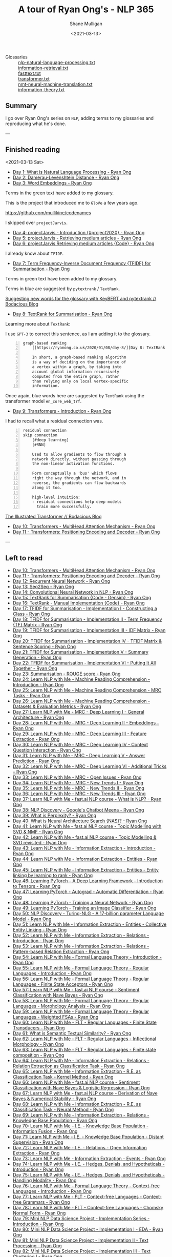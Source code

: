 #+LATEX_HEADER: \usepackage[margin=0.5in]{geometry}
#+OPTIONS: toc:nil

#+HUGO_BASE_DIR: /home/shane/var/smulliga/source/git/semiosis/semiosis-hugo
#+HUGO_SECTION: ./posts

#+TITLE: A tour of Ryan Ong's - NLP 365
#+DATE: <2021-03-13>
#+AUTHOR: Shane Mulligan
#+KEYWORDS: nlp openai gpt3

+ Glossaries :: [[http://github.com/mullikine/glossaries-gh/blob/master/nlp-natural-language-processing.txt][nlp-natural-language-processing.txt]] \\
  [[http://github.com/mullikine/glossaries-gh/blob/master/information-retrieval.txt][information-retrieval.txt]] \\
  [[http://github.com/mullikine/glossaries-gh/blob/master/fasttext.txt][fasttext.txt]] \\
  [[http://github.com/mullikine/glossaries-gh/blob/master/transformer.txt][transformer.txt]] \\
  [[http://github.com/mullikine/glossaries-gh/blob/master/nmt-neural-machine-translation.txt][nmt-neural-machine-translation.txt]] \\
  [[http://github.com/mullikine/glossaries-gh/blob/master/information-theory.txt][information-theory.txt]]

** Summary
I go over Ryan Ong's series on =NLP=, adding
terms to my glossaries and reproducing what
he's done.

---

** Finished reading

<2021-03-13 Sat>

- [[https://ryanong.co.uk/2020/01/01/day-1-what-is-natural-language-processing/][Day 1: What is Natural Language Processing - Ryan Ong]]
- [[https://ryanong.co.uk/2020/01/01/day-1-what-is-natural-language-processing/https://ryanong.co.uk/2020/01/02/day-2-damerau-levenshtein-distance/][Day 2: Damerau-Levenshtein Distance - Ryan Ong]]
- [[https://ryanong.co.uk/2020/01/03/day-3-word-embeddings/][Day 3: Word Embeddings - Ryan Ong]]

Terms in the green text have added to my glossary.

[[./ryanong-day-3.png]]

This is the project that introduced me to =GloVe= a few years ago.

[[https://github.com/mullikine/codenames]]

I skipped over =projectJarvis=.

- [[https://ryanong.co.uk/2020/01/04/day-4-scraping-google-search-results/][Day 4: projectJarvis - Introduction {#project2020} - Ryan Ong]]
- [[https://ryanong.co.uk/2020/01/05/day-5-projectjarvis-retrieving-medium-articles/][Day 5: projectJarvis - Retrieving medium articles - Ryan Ong]]
- [[https://ryanong.co.uk/2020/01/06/day-6-projectjarvis-retrieving-medium-articles-code/][Day 6: projectJarvis  Retrieving medium articles {Code} - Ryan Ong]]

I already know about =TFIDF=.

- [[https://ryanong.co.uk/2020/01/07/day-7-term-frequency-inverse-document-frequency-tf-idf/][Day 7: Term Frequency-Inverse Document Frequency {TFIDF} for Summarisation - Ryan Ong]]

Terms in green text have been added to my glossary.

Terms in blue are suggested by =pytextrank= / =TextRank=.

[[./ryanong-day-7.png]]

[[https://mullikine.github.io/posts/suggesting-new-words-for-the-glossary-with-keybert-and-pytextrank/][Suggesting new words for the glossary with KeyBERT and pytextrank // Bodacious Blog]]

- [[https://ryanong.co.uk/2020/01/08/day-8/][Day 8: TextRank for Summarisation - Ryan Ong]]

Learning more about =TextRank=:

I use =GPT-3= to correct this sentence, as I am adding it to the glossary.

#+BEGIN_SRC text -n :async :results verbatim code
  graph-based ranking
      [[https://ryanong.co.uk/2020/01/08/day-8/][Day 8: TextRank for Summarisation - Ryan Ong]]
  
      In short, a graph-based ranking algorithm
      is a way of deciding on the importance of
      a vertex within a graph, by taking into
      account global information recursively
      computed from the entire graph, rather
      than relying only on local vertex-specific
      information.
#+END_SRC

Once again, blue words here are suggested by =TextRank= using the transformer model =en_core_web_trf=.

#+BEGIN_EXPORT html
<a title="asciinema recording" href="https://asciinema.org/a/398748" target="_blank"><img alt="asciinema recording" src="https://asciinema.org/a/398748.svg" /></a>
#+END_EXPORT

- [[https://ryanong.co.uk/2020/01/09/day-9/][Day 9: Transformers - Introduction - Ryan Ong]]

I had to recall what a residual connection was.

#+BEGIN_SRC text -n :async :results verbatim code
  residual connection
  skip connection
      [#deep learning]
      [#RNN]
  
      Used to allow gradients to flow through a
      network directly, without passing through
      the non-linear activation functions.
  
      Form conceptually a 'bus' which flows
      right the way through the network, and in
      reverse, the gradients can flow backwards
      along it too.
  
      high-level intuition:
      - residual connections help deep models
        train more successfully.
#+END_SRC

[[https://mullikine.github.io/posts/review-of-the-illustrated-transformer/][The Illustrated Transformer // Bodacious Blog]]

- [[https://ryanong.co.uk/2020/01/10/day-10-transformers-multihead-attention-mechanism/][Day 10: Transformers - MultiHead Attention Mechanism - Ryan Ong]]
- [[https://ryanong.co.uk/2020/01/11/day-11-transformers-positioning-encoding-and-decoder/][Day 11 - Transformers: Positioning Encoding and Decoder - Ryan Ong]]


---

** Left to read
- [[https://ryanong.co.uk/2020/01/10/day-10-transformers-multihead-attention-mechanism/][Day 10: Transformers - MultiHead Attention Mechanism - Ryan Ong]]
- [[https://ryanong.co.uk/2020/01/11/day-11-transformers-positioning-encoding-and-decoder/][Day 11 - Transformers: Positioning Encoding and Decoder - Ryan Ong]]
- [[https://ryanong.co.uk/2020/01/12/day-12-recurrent-neural-network/][Day 12: Recurrent Neural Network - Ryan Ong]]
- [[https://ryanong.co.uk/2020/01/13/day-13-seq2seq/][Day 13: Seq2Seq - Ryan Ong]]
- [[https://ryanong.co.uk/2020/01/14/day-14-convolutional-neural-network/][Day 14: Convolutional Neural Network in NLP - Ryan Ong]]
- [[https://ryanong.co.uk/2020/01/15/day-15-textrank-for-summarisation-code-gensim/][Day 15: TextRank for Summarisation {Code - Gensim} - Ryan Ong]]
- [[https://ryanong.co.uk/2020/01/16/day-16-textrank-manual-implementation-code/][Day 16: TextRank - Manual Implementation {Code} - Ryan Ong]]
- [[https://ryanong.co.uk/2020/01/17/day-17-tfidf-for-summarisation-code/][Day 17: TFIDF for Summarisation - Implementation I - Constructing a Class - Ryan Ong]]
- [[https://ryanong.co.uk/2020/01/18/day-18-tfidf-for-summarisation-implementation-ii-term-frequency-tf-matrix/][Day 18: TFIDF for Summarisation - Implementation II - Term Frequency {TF} Matrix - Ryan Ong]]
- [[https://ryanong.co.uk/2020/01/19/day-19-tfidf-for-summarisation-implementation-iii-inverse-document-frequency-idf-matrix/][Day 19: TFIDF for Summarisation - Implementation III - IDF Matrix - Ryan Ong]]
- [[https://ryanong.co.uk/2020/01/20/day-20-tfidf-for-summarisation-implementation-iv-tfidf-matrix-sentence-scoring/][Day 20: TFIDF for Summarisation - Implementation IV - TFIDF Matrix & Sentence Scoring - Ryan Ong]]
- [[https://ryanong.co.uk/2020/01/21/day-21-tfidf-for-summarisation-summary-generation/][Day 21: TFIDF for Summarisation - Implementation V - Summary Generation - Ryan Ong]]
- [[https://ryanong.co.uk/2020/01/22/day-22-tfidf-for-summarisation-putting-it-all-together/][Day 22: TFIDF for Summarisation - Implementation VI - Putting It All Together - Ryan Ong]]
- [[https://ryanong.co.uk/2020/01/23/day-18-summarisation-evaluation-metrics/][Day 23: Summarisation - ROUGE score - Ryan Ong]]
- [[https://ryanong.co.uk/2020/01/24/day-24-learn-nlp-with-me-machine-reading-comprehension-introduction/][Day 24: Learn NLP with Me - Machine Reading Comprehension - Introduction - Ryan Ong]]
- [[https://ryanong.co.uk/2020/01/25/day-25-learn-nlp-with-me-machine-reading-comprehension-mrc-tasks/][Day 25: Learn NLP with Me - Machine Reading Comprehension - MRC Tasks - Ryan Ong]]
- [[https://ryanong.co.uk/2020/01/26/day-26-learn-nlp-with-me-machine-reading-comprehension-deep-learning-methods/][Day 26: Learn NLP with Me - Machine Reading Comprehension - Datasets & Evaluation Metrics - Ryan Ong]]
- [[https://ryanong.co.uk/2020/01/27/day-27-learn-nlp-with-me-machine-reading-comprehension-deep-learning-methods-i/][Day 27: Learn NLP with Me - MRC - Deep Learning I - General Architecture - Ryan Ong]]
- [[https://ryanong.co.uk/2020/01/28/day-28-learn-nlp-with-me-machine-reading-comprehension-deep-learning-methods-ii/][Day 28: Learn NLP with Me - MRC - Deep Learning II - Embeddings - Ryan Ong]]
- [[https://ryanong.co.uk/2020/01/29/day-29-learn-nlp-with-me-machine-reading-comprehension-deep-learning-methods-iii/][Day 29: Learn NLP with Me - MRC - Deep Learning III - Feature Extraction - Ryan Ong]]
- [[https://ryanong.co.uk/2020/01/30/day-30-learn-nlp-with-me-mrc-deep-learning-iii-context-question-interaction/][Day 30: Learn NLP with Me - MRC - Deep Learning IV - Context Question Interaction - Ryan Ong]]
- [[https://ryanong.co.uk/2020/01/31/day-31-learn-nlp-with-me-mrc-deep-learning-iii-answer-prediction/][Day 31: Learn NLP with Me - MRC - Deep Learning V - Answer Prediction - Ryan Ong]]
- [[https://ryanong.co.uk/2020/02/01/day-32-learn-nlp-with-me-mrc-deep-learning-iii-additional-tricks/][Day 32: Learn NLP with Me - MRC - Deep Learning VI - Additional Tricks - Ryan Ong]]
- [[https://ryanong.co.uk/2020/02/02/day-33-learn-nlp-with-me-mrc-open-issues/][Day 33: Learn NLP with Me - MRC - Open Issues - Ryan Ong]]
- [[https://ryanong.co.uk/2020/02/03/day-34-learn-nlp-with-me-mrc-new-trends/][Day 34: Learn NLP with Me - MRC - New Trends I - Ryan Ong]]
- [[https://ryanong.co.uk/2020/02/04/day-35-learn-nlp-with-me-mrc-new-trends-ii/][Day 35: Learn NLP with Me - MRC - New Trends II - Ryan Ong]]
- [[https://ryanong.co.uk/2020/02/05/day-36-learn-nlp-with-me-mrc-new-trends-iii/][Day 36: Learn NLP with Me - MRC - New Trends III - Ryan Ong]]
- [[https://ryanong.co.uk/2020/02/06/day-37-learn-nlp-with-me-fast-ai-nlp-course-what-is-nlp/][Day 37: Learn NLP with Me - fast.ai NLP course - What is NLP? - Ryan Ong]]
- [[https://ryanong.co.uk/2020/02/07/day-38-nlp-discovery-meena-googles-chatbot/][Day 38: NLP Discovery - Google's Chatbot Meena - Ryan Ong]]
- [[https://ryanong.co.uk/2020/02/08/day-39-what-is-perplexity/][Day 39: What is Perplexity? - Ryan Ong]]
- [[https://ryanong.co.uk/2020/02/09/day-40-what-is-neural-architecture-search-nas/][Day 40: What is Neural Architecture Search {NAS}? - Ryan Ong]]
- [[https://ryanong.co.uk/2020/02/10/day-41-learn-nlp-with-me-fast-ai-nlp-course-topic-modelling-with-svd-nmf/][Day 41: Learn NLP with Me - fast.ai NLP course - Topic Modelling with SVD & NMF - Ryan Ong]]
- [[https://ryanong.co.uk/2020/02/11/day-42-learn-nlp-with-me-fast-ai-nlp-course-topic-modelling-svd-revisited/][Day 42: Learn NLP with Me - fast.ai NLP course - Topic Modelling & SVD revisited - Ryan Ong]]
- [[https://ryanong.co.uk/2020/02/12/day-43-learn-nlp-with-me-information-extraction-introduction/][Day 43: Learn NLP with Me - Information Extraction - Introduction - Ryan Ong]]
- [[https://ryanong.co.uk/2020/02/13/day-44-learn-nlp-with-me-information-extraction-entities/][Day 44: Learn NLP with Me - Information Extraction - Entities - Ryan Ong]]
- [[https://ryanong.co.uk/2020/02/14/day-45-learn-nlp-with-me-information-extraction-entities-entity-linking-by-learning-to-rank/][Day 45: Learn NLP with Me - Information Extraction - Entities - Entity linking by learning to rank - Ryan Ong]]
- [[https://ryanong.co.uk/2020/02/15/day-46-learning-pytorch-a-deep-learning-framework-introduction-to-tensors/][Day 46: Learning PyTorch - A Deep Learning Framework - Introduction to Tensors - Ryan Ong]]
- [[https://ryanong.co.uk/2020/02/16/day-47-learning-pytorch-autograd-automatic-differentiation/][Day 47: Learning PyTorch - Autograd - Automatic Differentiation - Ryan Ong]]
- [[https://ryanong.co.uk/2020/02/17/day-48-learning-pytorch-training-a-neural-network/][Day 48: Learning PyTorch - Training a Neural Network - Ryan Ong]]
- [[https://ryanong.co.uk/2020/02/18/day-49-learning-pytorch-training-an-image-classifier/][Day 49: Learning PyTorch - Training an Image Classifier - Ryan Ong]]
- [[https://ryanong.co.uk/2020/02/19/day-50-nlp-discovery-turing-nlg-a-17-billion-parameter-language-model/][Day 50: NLP Discovery - Turing-NLG - A 17-billion parameter Language Model - Ryan Ong]]
- [[https://ryanong.co.uk/2020/02/20/day-51-learn-nlp-with-me-information-extraction-entities-collective-entity-linking/][Day 51: Learn NLP with Me - Information Extraction - Entities - Collective Entity Linking - Ryan Ong]]
- [[https://ryanong.co.uk/2020/02/21/day-52-learn-nlp-with-me-information-extraction-relations-introduction/][Day 52: Learn NLP with Me - Information Extraction - Relations - Introduction - Ryan Ong]]
- [[https://ryanong.co.uk/2020/02/22/day-53-learn-nlp-with-me-information-extraction-relations-pattern-based-relation-extraction/][Day 53: Learn NLP with Me - Information Extraction - Relations - Pattern-based Relation Extraction - Ryan Ong]]
- [[https://ryanong.co.uk/2020/02/23/day-54-learn-nlp-with-me-formal-language-theory-introduction/][Day 54: Learn NLP with Me - Formal Language Theory - Introduction - Ryan Ong]]
- [[https://ryanong.co.uk/2020/02/24/day-55-learn-nlp-with-me-formal-language-theory-regular-languages-introduction/][Day 55: Learn NLP with Me - Formal Language Theory - Regular Languages - Introduction - Ryan Ong]]
- [[https://ryanong.co.uk/2020/02/25/day-56-learn-nlp-with-me-formal-language-theory-regular-languages-finite-state-acceptors/][Day 56: Learn NLP with Me - Formal Language Theory - Regular Languages - Finite State Acceptors - Ryan Ong]]
- [[https://ryanong.co.uk/2020/02/26/day-57-learn-nlp-with-me-fast-ai-nlp-course-sentiment-classification-with-naive-bayes/][Day 57: Learn NLP with Me - fast.ai NLP course - Sentiment Classification with Nave Bayes - Ryan Ong]]
- [[https://ryanong.co.uk/2020/02/27/day-58-learn-nlp-with-me-formal-language-theory-regular-languages-morphology-analysis/][Day 58: Learn NLP with Me - Formal Language Theory - Regular Languages - Morphology Analysis - Ryan Ong]]
- [[https://ryanong.co.uk/2020/02/28/day-59-learn-nlp-with-me-formal-language-theory-regular-languages-weighted-fsas/][Day 59: Learn NLP with Me - Formal Language Theory - Regular Languages - Weighted FSAs - Ryan Ong]]
- [[https://ryanong.co.uk/2020/02/29/day-60-learn-nlp-with-me-flt-regular-languages-finite-state-transducers/][Day 60: Learn NLP with Me - FLT - Regular Languages - Finite State Transducers - Ryan Ong]]
- [[https://ryanong.co.uk/2020/03/01/day-61-what-is-semantic-textual-similarity/][Day 61: What is Semantic Textual Similarity? - Ryan Ong]]
- [[https://ryanong.co.uk/2020/03/02/day-62-learn-nlp-with-me-flt-regular-languages-inflectional-morphology/][Day 62: Learn NLP with Me - FLT - Regular Languages - Inflectional Morphology - Ryan Ong]]
- [[https://ryanong.co.uk/2020/03/03/day-63-learn-nlp-with-me-flt-regular-languages-finite-state-composition/][Day 63: Learn NLP with Me - FLT - Regular Languages - Finite state composition - Ryan Ong]]
- [[https://ryanong.co.uk/2020/03/04/day-64-learn-nlp-with-me-information-extraction-relations-relation-extraction-as-classification-task/][Day 64: Learn NLP with Me - Information Extraction - Relations - Relation Extraction as Classification Task - Ryan Ong]]
- [[https://ryanong.co.uk/2020/03/05/day-65-learn-nlp-with-me-information-extraction-relations-relation-extraction-as-classification-task-kernel-method/][Day 65: Learn NLP with Me - Information Extraction - R.E. as Classification Task - Kernel Method - Ryan Ong]]
- [[https://ryanong.co.uk/2020/03/06/day-66-learn-nlp-with-me-fast-ai-nlp-course-sentiment-classification-with-naive-bayes-logistic-regression/][Day 66: Learn NLP with Me - fast.ai NLP course - Sentiment Classification with Nave Bayes & Logistic Regression - Ryan Ong]]
- [[https://ryanong.co.uk/2020/03/07/day-67-learn-nlp-with-me-fast-ai-nlp-course-derivation-of-naive-bayes-numerical-stability/][Day 67: Learn NLP with Me - fast.ai NLP course - Derivation of Nave Bayes & Numerical Stability - Ryan Ong]]
- [[https://ryanong.co.uk/2020/03/08/day-68-learn-nlp-with-me-information-extraction-r-e-as-classification-task-neural-method/][Day 68: Learn NLP with Me - Information Extraction - R.E. as Classification Task - Neural Method - Ryan Ong]]
- [[https://ryanong.co.uk/2020/03/09/day-69-learn-nlp-with-me-information-extraction-relations-knowledge-base-population/][Day 69: Learn NLP with Me - Information Extraction - Relations - Knowledge Base Population - Ryan Ong]]
- [[https://ryanong.co.uk/2020/03/10/day-70-learn-nlp-with-me-i-e-knowledge-base-population-information-fusion/][Day 70: Learn NLP with Me - I.E. - Knowledge Base Population - Information Fusion - Ryan Ong]]
- [[https://ryanong.co.uk/2020/03/11/day-71-learn-nlp-with-me-i-e-knowledge-base-population-distant-supervision/][Day 71: Learn NLP with Me - I.E. - Knowledge Base Population - Distant Supervision - Ryan Ong]]
- [[https://ryanong.co.uk/2020/03/12/day-72-learn-nlp-with-me-i-e-relations-open-information-extraction/][Day 72: Learn NLP with Me - I.E. - Relations - Open Information Extraction - Ryan Ong]]
- [[https://ryanong.co.uk/2020/03/13/day-73-learn-nlp-with-me-information-extraction-events/][Day 73: Learn NLP with Me - Information Extraction - Events - Ryan Ong]]
- [[https://ryanong.co.uk/2020/03/14/day-74-learn-nlp-with-me-i-e-hedges-denials-and-hypotheticals-introduction/][Day 74: Learn NLP with Me - I.E. - Hedges, Denials, and Hypotheticals - Introduction - Ryan Ong]]
- [[https://ryanong.co.uk/2020/03/15/day-75-learn-nlp-with-me-i-e-hedges-denials-and-hypotheticals-handling-modality/][Day 75: Learn NLP with Me - I.E. - Hedges, Denials, and Hypotheticals - Handling Modality - Ryan Ong]]
- [[https://ryanong.co.uk/2020/03/16/day-76-learn-nlp-with-me-formal-language-theory-context-free-languages-introduction/][Day 76: Learn NLP with Me - Formal Language Theory - Context-free Languages - Introduction - Ryan Ong]]
- [[https://ryanong.co.uk/2020/03/17/day-77-learn-nlp-with-me-flt-context-free-languages-context-free-grammars/][Day 77: Learn NLP with Me - FLT - Context-free Languages - Context-free Grammars - Ryan Ong]]
- [[https://ryanong.co.uk/2020/03/18/day-78-learn-nlp-with-me-flt-context-free-languages-chomsky-normal-form/][Day 78: Learn NLP with Me - FLT - Context-free Languages - Chomsky Normal Form - Ryan Ong]]
- [[https://ryanong.co.uk/2020/03/19/day-79-mini-nlp-data-science-project-implementation-series-introduction/][Day 79: Mini NLP Data Science Project - Implementation Series - Introduction - Ryan Ong]]
- [[https://ryanong.co.uk/2020/03/20/day-80-mini-nlp-data-science-project-implementation-i-eda/][Day 80: Mini NLP Data Science Project - Implementation I - EDA - Ryan Ong]]
- [[https://ryanong.co.uk/2020/03/21/day-81-mini-nlp-data-science-project-implementation-ii-text-processing/][Day 81: Mini NLP Data Science Project - Implementation II - Text Processing - Ryan Ong]]
- [[https://ryanong.co.uk/2020/03/22/day-82-mini-nlp-data-science-project-implementation-iii-text-clustering-i/][Day 82: Mini NLP Data Science Project - Implementation III - Text Clustering I - Ryan Ong]]
- [[https://ryanong.co.uk/2020/03/23/day-83-mini-nlp-data-science-project-implementation-iv-text-clustering-ii/][Day 83: Mini NLP Data Science Project - Implementation IV - Text Clustering II - Ryan Ong]]
- [[https://ryanong.co.uk/2020/03/24/day-84-mini-nlp-data-science-project-implementation-v-text-clustering-iii/][Day 84: Mini NLP Data Science Project - Implementation V - Text Clustering III - Ryan Ong]]
- [[https://ryanong.co.uk/2020/03/25/day-85-mini-nlp-data-science-project-implementation-vi-topic-modelling-analysis/][Day 85: Mini NLP Data Science Project - Implementation VI - Topic Modelling Analysis - Ryan Ong]]
- [[https://ryanong.co.uk/2020/03/26/day-86-mini-nlp-data-science-project-implementation-vii-text-similarity/][Day 86: Mini NLP Data Science Project - Implementation VII - Text Similarity - Ryan Ong]]
- [[https://ryanong.co.uk/2020/03/27/day-87-learn-nlp-with-me-bert-on-sentiment-analysis/][Day 87: Learn NLP with Me - BERT on Sentiment Analysis - Ryan Ong]]
- [[https://ryanong.co.uk/2020/03/28/day-88-what-is-autoencoders/][Day 88: What is Autoencoders? - Ryan Ong]]
- [[https://ryanong.co.uk/2020/03/29/day-89-deep-generative-models-and-nlp/][Day 89: Deep Generative Models and NLP - Ryan Ong]]
- [[https://ryanong.co.uk/2020/03/30/day-90-learn-pgm-with-me-what-is-probabilistic-graphical-modelling/][Day 90: Learn PGM with Me - What is Probabilistic Graphical Modelling? - Ryan Ong]]
- [[https://ryanong.co.uk/2020/03/31/day-91-learn-pgm-with-me-the-3-main-aspects-of-graphical-models/][Day 91: Learn PGM with Me - The 3 Main Aspects of Graphical Models - Ryan Ong]]
- [[https://ryanong.co.uk/2020/04/01/day-92-learn-pgm-with-me-probability-review-for-graphical-models/][Day 92: Learn PGM with Me - Probability Review for Graphical Models - Ryan Ong]]
- [[https://ryanong.co.uk/2020/04/02/day-93-learn-pgm-with-me-probability-review-for-graphical-models-elements-of-probability/][Day 93: Learn PGM with Me - Probability Review for Graphical Models - Elements of probability - Ryan Ong]]
- [[https://ryanong.co.uk/2020/04/03/day-94-learn-pgm-with-me-probability-review-for-graphical-models-random-variables/][Day 94: Learn PGM with Me - Probability Review for Graphical Models - Random Variables - Ryan Ong]]
- [[https://ryanong.co.uk/2020/04/04/day-95-learn-pgm-with-me-probability-review-for-graphical-models-two-random-variables/][Day 95: Learn PGM with Me - Probability Review for Graphical Models - Two Random Variables - Ryan Ong]]
- [[https://ryanong.co.uk/2020/04/05/day-96-learn-pgm-with-me-representation-introduction-to-bayesian-networks/][Day 96: Learn PGM with Me - Representation - Introduction to Bayesian Networks - Ryan Ong]]
- [[https://ryanong.co.uk/2020/04/06/day-97-learn-pgm-with-me-representation-dependencies-of-a-bayes-network/][Day 97: Learn PGM with Me - Representation - Dependencies of a Bayes' Network - Ryan Ong]]
- [[https://ryanong.co.uk/2020/04/07/day-98-learn-pgm-with-me-representation-markov-random-fields/][Day 98: Learn PGM with Me - Representation - Introduction to Markov Random Fields - Ryan Ong]]
- [[https://ryanong.co.uk/2020/04/08/day-99-learn-pgm-with-me-representation-markov-random-fields-vs-bayesian-networks/][Day 99: Learn PGM with Me - Representation - Markov Random Fields vs Bayesian Networks - Ryan Ong]]
- [[https://ryanong.co.uk/2020/04/09/day-100-learn-pgm-with-me-representation-introduction-to-conditional-random-fields/][Day 100: Learn PGM with Me - Representation - Introduction to Conditional Random Fields - Ryan Ong]]
- [[https://ryanong.co.uk/2020/04/10/day-101-in-depth-study-of-rasas-diet-architecture/][Day 101: In-depth study of RASA's DIET Architecture - Ryan Ong]]
- [[https://ryanong.co.uk/2020/04/11/day-102-nlp-research-papers-implicit-and-explicit-aspect-extraction-in-financial-microblogs/][Day 102: NLP Papers Summary - Implicit and Explicit Aspect Extraction in Financial Microblogs - Ryan Ong]]
- [[https://ryanong.co.uk/2020/04/12/day-103-nlp-research-papers-utilizing-bert-for-aspect-based-sentiment-analysis-via-constructing-auxiliary-sentence/][Day 103: NLP Papers Summary - Utilizing BERT for Aspect-Based Sentiment Analysis via Constructing Auxiliary Sentence - Ryan Ong]]
- [[https://ryanong.co.uk/2020/04/13/day-104-nlp-research-papers-sentihood-targeted-aspect-based-sentiment-analysis-dataset-for-urban-neighbourhoods/][Day 104: NLP Papers Summary - SentiHood: Targeted Aspect Based Sentiment Analysis Dataset for Urban Neighbourhoods - Ryan Ong]]
- [[https://ryanong.co.uk/2020/04/14/day-105-nlp-research-papers-aspect-level-sentiment-classification-with-attention-over-attention-neural-networks/][Day 105: NLP Papers Summary - Aspect Level Sentiment Classification with Attention-over-Attention Neural Networks - Ryan Ong]]
- [[https://ryanong.co.uk/2020/04/15/day-106-nlp-research-papers-an-unsupervised-neural-attention-model-for-aspect-extraction/][Day 106: NLP Papers Summary - An Unsupervised Neural Attention Model for Aspect Extraction - Ryan Ong]]
- [[https://ryanong.co.uk/2020/04/16/day-107-nlp-research-papers-make-lead-bias-in-your-favor-a-simple-and-effective-method-for-news-summarization/][Day 107: NLP Papers Summary - Make Lead Bias in Your Favor: A Simple and Effective Method for News Summarization - Ryan Ong]]
- [[https://ryanong.co.uk/2020/04/17/day-108-nlp-papers-summary-simple-bert-models-for-relation-extraction-and-semantic-role-labelling/][Day 108: NLP Papers Summary - Simple BERT Models for Relation Extraction and Semantic Role Labelling - Ryan Ong]]
- [[https://ryanong.co.uk/2020/04/18/day-109-nlp-papers-summary-studying-summarization-evaluation-metrics-in-the-appropriate-scoring-range/][Day 109: NLP Papers Summary - Studying Summarization Evaluation Metrics in the Appropriate Scoring Range - Ryan Ong]]
- [[https://ryanong.co.uk/2020/04/19/day-110-nlp-papers-summary-double-embeddings-and-cnn-based-sequence-labelling-for-aspect-extraction/][Day 110: NLP Papers Summary - Double Embeddings and CNN-based Sequence Labelling for Aspect Extraction - Ryan Ong]]
- [[https://ryanong.co.uk/2020/04/20/day-111-nlp-papers-summary-the-risk-of-racial-bias-in-hate-speech-detection/][Day 111: NLP Papers Summary - The Risk of Racial Bias in Hate Speech Detection - Ryan Ong]]
- [[https://ryanong.co.uk/2020/04/21/day-112-nlp-papers-summary-a-challenge-dataset-and-effective-models-for-aspect-based-sentiment-analysis/][Day 112: NLP Papers Summary - A Challenge Dataset and Effective Models for Aspect-Based Sentiment Analysis - Ryan Ong]]
- [[https://ryanong.co.uk/2020/04/22/day-113-nlp-papers-summary-on-extractive-and-abstractive-neural-document-summarization-with-transformer-language-models/][Day 113: NLP Papers Summary - On Extractive and Abstractive Neural Document Summarization with Transformer Language Models - Ryan Ong]]
- [[https://ryanong.co.uk/2020/04/23/day-114-nlp-papers-summary-a-summarization-system-for-scientific-documents/][Day 114: NLP Papers Summary - A Summarization System for Scientific Documents - Ryan Ong]]
- [[https://ryanong.co.uk/2020/04/24/day-115-nlp-papers-summary-scibert-a-pretrained-language-model-for-scientific-text/][Day 115: NLP Papers Summary - SCIBERT: A Pretrained Language Model for Scientific Text - Ryan Ong]]
- [[https://ryanong.co.uk/2020/04/25/day-116-nlp-papers-summary-data-driven-summarization-of-scientific-articles/][Day 116: NLP Papers Summary - Data-driven Summarization of Scientific Articles - Ryan Ong]]
- [[https://ryanong.co.uk/2020/04/26/day-117-nlp-papers-summary-abstract-text-summarization-a-low-resource-challenge/][Day 117: NLP Papers Summary - Abstract Text Summarization: A Low Resource Challenge - Ryan Ong]]
- [[https://ryanong.co.uk/2020/04/27/day-118-nlp-papers-summary-extractive-summarization-of-long-documents-by-combining-global-and-local-context/][Day 118: NLP Papers Summary - Extractive Summarization of Long Documents by Combining Global and Local Context - Ryan Ong]]
- [[https://ryanong.co.uk/2020/04/28/day-119-nlp-papers-summary-an-argument-annotated-corpus-of-scientific-publications/][Day 119: NLP Papers Summary - An Argument-Annotated Corpus of Scientific Publications - Ryan Ong]]
- [[https://ryanong.co.uk/2020/04/29/day-120-nlp-papers-summary-a-simple-theoretical-model-of-importance-for-summarization/][Day 120: NLP Papers Summary - A Simple Theoretical Model of Importance for Summarization - Ryan Ong]]
- [[https://ryanong.co.uk/2020/04/30/day-121-nlp-papers-summary-concept-pointer-network-for-abstractive-summarization/][Day 121: NLP Papers Summary - Concept Pointer Network for Abstractive Summarization - Ryan Ong]]
- [[https://ryanong.co.uk/2020/05/01/day-122-nlp-papers-summary-applying-bert-to-document-retrieval-with-birch/][Day 122: NLP Papers Summary - Applying BERT to Document Retrieval with Birch - Ryan Ong]]
- [[https://ryanong.co.uk/2020/05/02/day-123-nlp-papers-summary-context-aware-embedding-for-targeted-aspect-based-sentiment-analysis/][Day 123: NLP Papers Summary - Context-aware Embedding for Targeted Aspect-based Sentiment Analysis - Ryan Ong]]
- [[https://ryanong.co.uk/2020/05/03/day-124-nlp-papers-summary-tldr-extreme-summarization-of-scientific-documents/][Day 124: NLP Papers Summary - TLDR: Extreme Summarization of Scientific Documents - Ryan Ong]]
- [[https://ryanong.co.uk/2020/05/04/day-125-nlp-papers-summary-a2n-attending-to-neighbors-for-knowledge-graph-inference/][Day 125: NLP Papers Summary - A2N: Attending to Neighbors for Knowledge Graph Inference - Ryan Ong]]
- [[https://ryanong.co.uk/2020/05/05/day-126-nlp-papers-summary-neural-news-recommendation-with-topic-aware-news-representation/][Day 126: NLP Papers Summary - Neural News Recommendation with Topic-Aware News Representation - Ryan Ong]]
- [[https://ryanong.co.uk/2020/05/06/day-127-nlp-papers-summary-neural-approaches-to-conversational-ai-introduction/][Day 127: NLP Papers Summary - Neural Approaches to Conversational AI - Introduction - Ryan Ong]]
- [[https://ryanong.co.uk/2020/05/07/day-128-nlp-papers-summary-neural-approaches-to-conversational-ai-kb-qa-symbolic-methods/][Day 128: NLP Papers Summary - Neural Approaches to Conversational AI - KB-QA {Symbolic Methods} - Ryan Ong]]
- [[https://ryanong.co.uk/2020/05/08/day-129-nlp-papers-summary-neural-approaches-to-conversational-ai-kb-qa-neural-methods/][Day 129: NLP Papers Summary - Neural Approaches to Conversational AI - KB-QA {Neural Methods} - Ryan Ong]]
- [[https://ryanong.co.uk/2020/05/09/day-130-nlp-papers-summary-neural-approaches-to-conversational-ai-text-qa-mrc/][Day 130: NLP Papers Summary - Neural Approaches to Conversational AI - Text-QA {MRC} - Ryan Ong]]
- [[https://ryanong.co.uk/2020/05/10/day-131-nlp-papers-summary-neural-approaches-to-conversational-ai-task-oriented-systems-introduction/][Day 131: NLP Papers Summary - Neural Approaches to Conversational AI - Task-Oriented Systems {Introduction} - Ryan Ong]]
- [[https://ryanong.co.uk/2020/05/11/day-132-nlp-papers-summary-neural-approaches-to-conversational-ai-task-oriented-systems-evaluation-metrics/][Day 132: NLP Papers Summary - Neural Approaches to Conversational AI - Task-Oriented Systems {Evaluation Metrics} - Ryan Ong]]
- [[https://ryanong.co.uk/2020/05/12/day-133-nlp-papers-summary-neural-approaches-to-conversational-ai-nlu-and-dst/][Day 133: NLP Papers Summary - Neural Approaches to Conversational AI - NLU and DST - Ryan Ong]]
- [[https://ryanong.co.uk/2020/05/13/day-134-nlp-papers-summary-neural-approaches-to-conversational-ai-nlg-and-e2e/][Day 134: NLP Papers Summary - Neural Approaches to Conversational AI - NLG and E2E - Ryan Ong]]
- [[https://ryanong.co.uk/2020/05/14/day-135-nlp-papers-summary-neural-approaches-to-conversational-ai-e2e-social-bots/][Day 135: NLP Papers Summary - Neural Approaches to Conversational AI - E2E Social Bots - Ryan Ong]]
- [[https://ryanong.co.uk/2020/05/15/day-136-nlp-papers-summary-neural-approaches-to-conversational-ai-social-bots-challenges/][Day 136: NLP Papers Summary - Neural Approaches to Conversational AI - Social Bot's Challenges - Ryan Ong]]
- [[https://ryanong.co.uk/2020/05/16/day-137-nlp-papers-summary-neural-approaches-to-conversational-ai-social-bots-landscape/][Day 137: NLP Papers Summary - Neural Approaches to Conversational AI - Social Bot's Landscape - Ryan Ong]]
- [[https://ryanong.co.uk/2020/05/17/day-138-nlp-papers-summary-neural-approaches-to-conversational-ai-conversational-ai-in-industry/][Day 138: NLP Papers Summary - Neural Approaches to Conversational AI - Conversational AI in Industry - Ryan Ong]]
- [[https://ryanong.co.uk/2020/05/18/day-139-nlp-papers-summary-neural-approaches-to-conversational-ai-conclusion-research-trends/][Day 139: NLP Papers Summary - Neural Approaches to Conversational AI - Conclusion & Research Trends - Ryan Ong]]
- [[https://ryanong.co.uk/2020/05/19/day-140-nlp-papers-summary-multimodal-machine-learning-for-automated-icd-coding/][Day 140: NLP Papers Summary - Multimodal Machine Learning for Automated ICD Coding - Ryan Ong]]
- [[https://ryanong.co.uk/2020/05/20/day-141-nlp-papers-summary-textattack-a-framework-for-adversarial-attacks-in-natural-language-processing/][Day 141: NLP Papers Summary - TextAttack: A Framework for Adversarial Attacks in Natural Language Processing - Ryan Ong]]
- [[https://ryanong.co.uk/2020/05/21/day-142-nlp-papers-summary-measuring-emotions-in-the-covid-19-real-world-worry-dataset/][Day 142: NLP Papers Summary - Measuring Emotions in the COVID-19 Real World Worry Dataset - Ryan Ong]]
- [[https://ryanong.co.uk/2020/05/22/day-143-nlp-papers-summary-unsupervised-pseudo-labeling-for-extractive-summarization-on-electronic-health-records/][Day 143: NLP Papers Summary - Unsupervised Pseudo-Labeling for Extractive Summarization on Electronic Health Records - Ryan Ong]]
- [[https://ryanong.co.uk/2020/05/23/day-144-nlp-papers-summary-attend-to-medical-ontologies-content-selection-for-clinical-abstractive-summarization/][Day 144: NLP Papers Summary - Attend to Medical Ontologies: Content Selection for Clinical Abstractive Summarization - Ryan Ong]]
- [[https://ryanong.co.uk/2020/05/24/day-145-nlp-papers-summary-supert-towards-new-frontiers-in-unsupervised-evaluation-metrics-for-multi-document-summarization/][Day 145: NLP Papers Summary - SUPERT: Towards New Frontiers in Unsupervised Evaluation Metrics for Multi-Document Summarization - Ryan Ong]]
- [[https://ryanong.co.uk/2020/05/25/day-146-nlp-papers-summary-exploring-content-selection-in-summarization-of-novel-chapters/][Day 146: NLP Papers Summary - Exploring Content Selection in Summarization of Novel Chapters - Ryan Ong]]
- [[https://ryanong.co.uk/2020/05/26/day-147-nlp-papers-summary-two-birds-one-stone-a-simple-unified-model-for-text-generation-from-structured-and-unstructured-data/][Day 147: NLP Papers Summary - Two Birds, One Stone: A Simple, Unified Model for Text Generation from Structured and Unstructured Data - Ryan Ong]]
- [[https://ryanong.co.uk/2020/05/27/day-148-nlp-papers-summary-a-transformer-based-approach-for-source-code-summarization/][Day 148: NLP Papers Summary - A Transformer-based Approach for Source Code Summarization - Ryan Ong]]
- [[https://ryanong.co.uk/2020/05/28/day-149-nlp-papers-summary-mooccube-a-large-scale-data-repository-for-nlp-applications-in-moocs/][Day 149: NLP Papers Summary - MOOCCube: A Large-scale Data Repository for NLP Applications in MOOCs - Ryan Ong]]
- [[https://ryanong.co.uk/2020/05/29/day-150-nlp-papers-summary-will-they-wont-they-a-very-large-dataset-for-stance-detection-on-twitter/][Day 150: NLP Papers Summary - Will-They-Wont-They: A Very Large Dataset for Stance Detection on Twitter - Ryan Ong]]
- [[https://ryanong.co.uk/2020/05/30/day-151-nlp-papers-summary-a-large-scale-multi-document-summarization-dataset-from-the-wikipedia-current-events-portal/][Day 151: NLP Papers Summary - A Large-Scale Multi-Document Summarization Dataset from the Wikipedia Current Events Portal - Ryan Ong]]
- [[https://ryanong.co.uk/2020/05/31/day-152-nlp-papers-summary-opiniondigest-a-simple-framework-for-opinion-summarization/][Day 152: NLP Papers Summary - OPINIONDIGEST: A Simple Framework for Opinion Summarization - Ryan Ong]]
- [[https://ryanong.co.uk/2020/06/01/day-153-nlp-papers-summary-span-convert-few-shot-span-extraction-for-dialog-with-pretrained-conversational-representations/][Day 153: NLP Papers Summary - Span-ConveRT: Few-shot Span Extraction for Dialog with Pretrained Conversational Representations - Ryan Ong]]
- [[https://ryanong.co.uk/2020/06/02/day-154-nlp-papers-summary-contextual-embeddings-when-are-they-worth-it/][Day 154: NLP Papers Summary - Contextual Embeddings: When Are They Worth It? - Ryan Ong]]
- [[https://ryanong.co.uk/2020/06/03/day-155-nlp-papers-summary-train-once-test-anywhere-zero-shot-learning-for-text-classification/][Day 155: NLP Papers Summary - TRAIN ONCE, TEST ANYWHERE: ZERO-SHOT LEARNING FOR TEXT CLASSIFICATION - Ryan Ong]]
- [[https://ryanong.co.uk/2020/06/04/day-156-nlp-papers-summary-asking-and-answering-questions-to-evaluate-the-factual-consistency-of-summaries/][Day 156: NLP Papers Summary - Asking and Answering Questions to Evaluate the Factual Consistency of Summaries - Ryan Ong]]
- [[https://ryanong.co.uk/2020/06/05/day-157-nlp-papers-summary-explainable-prediction-of-medical-codes-from-clinical-text/][Day 157: NLP Papers Summary - Explainable Prediction of Medical Codes from Clinical Text - Ryan Ong]]
- [[https://ryanong.co.uk/2020/06/06/day-158-nlp-papers-summary-embarrassingly-simple-unsupervised-aspect-extraction/][Day 158: NLP Papers Summary - Embarrassingly Simple Unsupervised Aspect Extraction - Ryan Ong]]
- [[https://ryanong.co.uk/2020/06/07/day-159-nlp-papers-summary-icd-coding-from-clinical-text-using-multi-filter-residual-convolutional-neural-network/][Day 159: NLP Papers Summary - ICD Coding from Clinical Text Using Multi-Filter Residual Convolutional Neural Network - Ryan Ong]]
- [[https://ryanong.co.uk/2020/06/08/day-160-nlp-papers-summary-extractive-summarization-as-text-matching/][Day 160: NLP Papers Summary - Extractive Summarization as Text Matching - Ryan Ong]]
- [[https://ryanong.co.uk/2020/06/09/day-161-nlp-papers-summary-bleurt-learning-robust-metrics-for-text-generation/][Day 161: NLP Papers Summary - BLEURT: Learning Robust Metrics for Text Generation - Ryan Ong]]
- [[https://ryanong.co.uk/2020/06/10/day-162-learn-nlp-with-me-fast-ai-nlp-course-revisiting-naive-bayes-regex/][Day 162: Learn NLP With Me  Fast.Ai NLP Course  Revisiting Nave Bayes & Regex - Ryan Ong]]
- [[https://ryanong.co.uk/2020/06/11/day-163-how-to-build-a-language-model-from-scratch-implementation/][Day 163: How to build a Language Model from scratch - Implementation - Ryan Ong]]
- [[https://ryanong.co.uk/2020/06/12/day-164-learn-nlp-with-me-fast-ai-nlp-course-transfer-learning/][Day 164: Learn NLP With Me  Fast.Ai NLP Course  Transfer Learning - Ryan Ong]]
- [[https://ryanong.co.uk/2020/06/13/day-165-learn-nlp-with-me-fast-ai-nlp-course-ulmfit-for-non-english-languages/][Day 165: Learn NLP With Me  Fast.Ai NLP Course  ULMFit for non-English Languages - Ryan Ong]]
- [[https://ryanong.co.uk/2020/06/14/day-166-nlp-papers-summary-publicly-available-clinical-bert-embeddings/][Day 166: NLP Papers Summary - Publicly Available Clinical BERT Embeddings - Ryan Ong]]
- [[https://ryanong.co.uk/2020/06/15/day-167-nlp-papers-summary-ontology-aware-clinical-abstractive-summarization/][Day 167: NLP Papers Summary - Ontology-Aware Clinical Abstractive Summarization - Ryan Ong]]
- [[https://ryanong.co.uk/2020/06/16/day-168-learn-nlp-with-me-fast-ai-nlp-course-understanding-rnns-and-seq2seq-translation/][Day 168: Learn NLP With Me  Fast.Ai NLP Course  Understanding RNNs and Seq2Seq Translation - Ryan Ong]]
- [[https://ryanong.co.uk/2020/06/17/day-169-learn-nlp-with-me-fast-ai-nlp-course-word-embeddings-quantify-stereotypes-and-text-generation-algorithms/][Day 169: Learn NLP With Me  Fast.Ai NLP Course  Word Embeddings Quantify Stereotypes and Text Generation Algorithms - Ryan Ong]]
- [[https://ryanong.co.uk/2020/06/18/day-170-learn-nlp-with-me-fast-ai-nlp-course-algorithmic-bias/][Day 170: Learn NLP With Me  Fast.Ai NLP Course  Algorithmic Bias - Ryan Ong]]
- [[https://ryanong.co.uk/2020/06/19/day-171-learn-nlp-with-me-fast-ai-nlp-course-transformers-and-language-translation/][Day 171: Learn NLP With Me  Fast.Ai NLP Course  Transformers and Language Translation - Ryan Ong]]
- [[https://ryanong.co.uk/2020/06/20/day-172-learn-nlp-with-me-fast-ai-nlp-course-disinformation-in-text-end-course/][Day 172: Learn NLP With Me  Fast.Ai NLP Course  Disinformation in Text {END COURSE} - Ryan Ong]]
- [[https://ryanong.co.uk/2020/06/21/day-173-nlp-discovery-text-to-text-transfer-transformer-t5/][Day 173: NLP Discovery - Text-To-Text Transfer Transformer {T5} - Ryan Ong]]
- [[https://ryanong.co.uk/2020/06/22/day-174-nlp-papers-summary-pegasus-pre-training-with-extracted-gap-sentences-for-abstractive-summarization/][Day 174: NLP Papers Summary - PEGASUS: Pre-training with Extracted Gap-sentences for Abstractive Summarization - Ryan Ong]]
- [[https://ryanong.co.uk/2020/06/23/day-175-nlp-papers-summary-gpt-3-introduction-and-context/][Day 175: NLP Papers Summary - GPT-3 : Introduction and Context - Ryan Ong]]
- [[https://ryanong.co.uk/2020/06/24/day-176-nlp-papers-summary-gpt-3-training-and-evaluation-methods/][Day 176: NLP Papers Summary - GPT-3 : Training and Evaluation Methods - Ryan Ong]]
- [[https://ryanong.co.uk/2020/06/25/day-177-nlp-papers-summary-gpt-3-limitations/][Day 177: NLP Papers Summary - GPT-3 : Limitations - Ryan Ong]]
- [[https://ryanong.co.uk/2020/06/26/day-178-nlp-papers-summary-gpt-3-broader-impacts/][Day 178: NLP Papers Summary - GPT-3 : Broader Impacts - Ryan Ong]]
- [[https://ryanong.co.uk/2020/06/27/day-179-learning-pytorch-revisiting-concepts/][Day 179: Learning PyTorch - Revisiting Concepts - Ryan Ong]]
- [[https://ryanong.co.uk/2020/06/28/day-180-learning-pytorch-language-model-with-nn-transformer-and-torchtext-part-1/][Day 180: Learning PyTorch - Language Model with nn.Transformer and TorchText {Part 1} - Ryan Ong]]
- [[https://ryanong.co.uk/2020/06/29/day-181-learning-pytorch-language-model-with-nn-transformer-and-torchtext-part-2/][Day 181: Learning PyTorch - Language Model with nn.Transformer and TorchText {Part 2} - Ryan Ong]]
- [[https://ryanong.co.uk/2020/06/30/day-182-learning-pytorch-custom-dataset-and-dataloader/][Day 182: Learning PyTorch - Custom Dataset and DataLoader - Ryan Ong]]
- [[https://ryanong.co.uk/2020/07/01/day-183-learning-pytorch-torchtext-introduction/][Day 183: Learning PyTorch - TorchText Introduction - Ryan Ong]]
- [[https://ryanong.co.uk/2020/07/02/day-184-learning-pytorch-machine-translation-with-torchtext/][Day 184: Learning PyTorch - Machine Translation with TorchText - Ryan Ong]]
- [[https://ryanong.co.uk/2020/07/03/day-185-nlp-papers-summary-a-discourse-aware-attention-model-for-abstractive-summarization-of-long-documents/][Day 185: NLP Papers Summary - A Discourse-Aware Attention Model for Abstractive Summarization of Long Documents - Ryan Ong]]
- [[https://ryanong.co.uk/2020/07/04/day-186-nlp-papers-summary-contextualizing-citations-for-scientific-summarization-using-word-embeddings-and-domain-knowledge/][Day 186: NLP Papers Summary - Contextualizing Citations for Scientific Summarization using Word Embeddings and Domain Knowledge - Ryan Ong]]
- [[https://ryanong.co.uk/2020/07/05/day-187-learn-nlp-with-me-embeddings-of-language-knowledge-representation-and-reasoning/][Day 187: Learn NLP With Me  Embeddings of Language, Knowledge Representation, and Reasoning - Ryan Ong]]
- [[https://ryanong.co.uk/2020/07/06/day-188-nlp-papers-summary-a-supervised-approach-to-extractive-summarisation-of-scientific-papers/][Day 188: NLP Papers Summary - A Supervised Approach to Extractive Summarisation of Scientific Papers - Ryan Ong]]
- [[https://ryanong.co.uk/2020/07/07/day-189-learning-pytorch-pytorch-lightning-introduction/][Day 189: Learning PyTorch - PyTorch Lightning Introduction - Ryan Ong]]
- [[https://ryanong.co.uk/2020/07/08/day-190-learning-pytorch-pytorch-lightning-structure-with-codes/][Day 190: Learning PyTorch - PyTorch Lightning Structure {with codes} - Ryan Ong]]
- [[https://ryanong.co.uk/2020/07/09/day-191-summarisation-of-arxiv-papers-using-textrank-does-it-work/][Day 191: Summarisation of arXiv papers using TextRank - Does it work? - Ryan Ong]]
- [[https://ryanong.co.uk/2020/07/10/day-192-nlp-papers-summary-guiding-extractive-summarization-with-question-answering-rewards/][Day 192: NLP Papers Summary - Guiding Extractive Summarization with Question-Answering Rewards - Ryan Ong]]
- [[https://ryanong.co.uk/2020/07/11/day-193-learning-pytorch-tweets-sentiment-extraction-part-1/][Day 193: Learning PyTorch - Tweets Sentiment Extraction {Part 1} - Ryan Ong]]
- [[https://ryanong.co.uk/2020/07/12/day-194-learning-pytorch-tweets-sentiment-extraction-part-2/][Day 194: Learning PyTorch - Tweets Sentiment Extraction {Part 2} - Ryan Ong]]
- [[https://ryanong.co.uk/2020/07/13/day-195-learn-nlp-with-me-what-is-coreference-resolution/][Day 195: Learn NLP With Me  What is Coreference Resolution? - Ryan Ong]]
- [[https://ryanong.co.uk/2020/07/14/day-196-coreference-resolution-with-neuralcoref-spacy/][Day 196: Coreference Resolution with NeuralCoref {SpaCy} - Ryan Ong]]
- [[https://ryanong.co.uk/2020/07/15/day-197-learn-nlp-with-me-what-is-coreference-resolution/][Day 197: Learn NLP With Me  Filling the Gaps with NLP Interview Questions - Ryan Ong]]
- [[https://ryanong.co.uk/2020/07/16/day-198-learn-nlp-with-me-filling-the-gaps-with-nlp-interview-questions-ii/][Day 198: Learn NLP With Me  Filling the Gaps with NLP Interview Questions II - Ryan Ong]]
- [[https://ryanong.co.uk/2020/07/17/day-199-learn-nlp-with-me-filling-the-gaps-with-nlp-interview-questions-iii/][Day 199: Learn NLP With Me  Filling the Gaps with NLP Interview Questions III - Ryan Ong]]
- [[https://ryanong.co.uk/2020/07/18/day-200-learn-nlp-with-me-filling-the-gaps-with-nlp-interview-questions-iv/][Day 200: Learn NLP With Me  Filling the Gaps with NLP Interview Questions IV - Ryan Ong]]
- [[https://ryanong.co.uk/2020/07/19/day-201-abbreviation-resolution-and-umls-entity-linking-using-scispacy/][Day 201: Abbreviation Resolution and UMLS Entity Linking using SciSpaCy - Ryan Ong]]
- [[https://ryanong.co.uk/2020/07/20/day-202-learn-nlp-with-me-nlp-and-transfer-learning-revisit/][Day 202: Learn NLP With Me  NLP and Transfer Learning Revisit - Ryan Ong]]
- [[https://ryanong.co.uk/2020/07/21/day-203-learn-nlp-with-me-attention-mechanism-and-transformers-revisit/][Day 203: Learn NLP With Me  Attention Mechanism and Transformers Revisit - Ryan Ong]]
- [[https://ryanong.co.uk/2020/07/22/day-204-learn-nlp-with-me-subword-tokenisation-and-normalisation/][Day 204: Learn NLP With Me  Subword Tokenisation and Normalisation - Ryan Ong]]
- [[https://ryanong.co.uk/2020/07/23/day-205-learn-nlp-with-me-zero-shot-learning-for-text-classification/][Day 205: Learn NLP With Me  Zero-Shot Learning for Text Classification - Ryan Ong]]
- [[https://ryanong.co.uk/2020/07/24/day-206-nlp-papers-summary-transformers-and-pointer-generator-networks-for-abstractive-summarization/][Day 206: NLP Papers Summary - Transformers and Pointer-Generator Networks for Abstractive Summarization - Ryan Ong]]
- [[https://ryanong.co.uk/2020/07/25/day-207-learning-pytorch-fine-tuning-bert-for-sentiment-analysis-part-one/][Day 207: Learning PyTorch - Fine Tuning BERT for Sentiment Analysis {Part One} - Ryan Ong]]
- [[https://ryanong.co.uk/2020/07/26/day-208-learning-pytorch-fine-tuning-bert-for-sentiment-analysis-part-two/][Day 208: Learning PyTorch - Fine Tuning BERT for Sentiment Analysis {Part Two} - Ryan Ong]]
- [[https://ryanong.co.uk/2020/07/27/day-209-introduction-to-clustering/][Day 209: Introduction to Clustering - Ryan Ong]]
- [[https://ryanong.co.uk/2020/07/28/day-210-describing-4-different-clustering-algorithms/][Day 210: Describing 4 different clustering algorithms - Ryan Ong]]
- [[https://ryanong.co.uk/2020/07/29/day-211-when-to-use-which-clustering-algorithms/][Day 211: When to use which clustering algorithms? - Ryan Ong]]
- [[https://ryanong.co.uk/2020/07/30/day-212-k-means-clustering-using-sk-learn-and-nltk-quick-read/][Day 212: K-Means Clustering using SK-Learn and NLTK {Quick Read} - Ryan Ong]]
- [[https://ryanong.co.uk/2020/07/31/day-213-learn-nlp-with-me-slp-textbook-lexicons-for-sentiment-affect-and-connotation-i/][Day 213: Learn NLP With Me  SLP Textbook Ch.21 - Lexicons for Sentiment, Affect, and Connotation I - Ryan Ong]]
- [[https://ryanong.co.uk/2020/08/01/day-214-learn-nlp-with-me-slp-textbook-lexicons-for-sentiment-affect-and-connotation-ii/][Day 214: Learn NLP With Me  SLP Textbook Ch.21 - Lexicons for Sentiment, Affect, and Connotation II - Ryan Ong]]
- [[https://ryanong.co.uk/2020/08/02/day-215-learn-nlp-with-me-slp-textbook-ch-21-lexicons-for-sentiment-affect-and-connotation-iii/][Day 215: Learn NLP With Me  SLP Textbook Ch.21 - Lexicons for Sentiment, Affect, and Connotation III - Ryan Ong]]
- [[https://ryanong.co.uk/2020/08/03/day-216-learn-nlp-with-me-slp-textbook-ch-21-lexicons-for-sentiment-affect-and-connotation-iv/][Day 216: Learn NLP With Me  SLP Textbook Ch.21 - Lexicons for Sentiment, Affect, and Connotation IV - Ryan Ong]]
- [[https://ryanong.co.uk/2020/08/04/day-217-learn-nlp-with-me-slp-textbook-ch-7-neural-networks-and-neural-language-models-i/][Day 217: Learn NLP With Me  SLP Textbook Ch.7  Neural Networks and Neural Language Models I - Ryan Ong]]
- [[https://ryanong.co.uk/2020/08/05/day-218-learn-nlp-with-me-slp-textbook-ch-7-neural-networks-and-neural-language-models-ii/][Day 218: Learn NLP With Me  SLP Textbook Ch.7  Neural Networks and Neural Language Models II - Ryan Ong]]
- [[https://ryanong.co.uk/2020/08/06/day-219-learn-nlp-with-me-slp-textbook-ch-22-coreference-resolution-i/][Day 219: Learn NLP With Me  SLP Textbook Ch.22  Coreference Resolution I - Ryan Ong]]
- [[https://ryanong.co.uk/2020/08/07/day-220-learn-nlp-with-me-slp-textbook-ch-22-coreference-resolution-ii/][Day 220: Learn NLP With Me  SLP Textbook Ch.22  Coreference Resolution II - Ryan Ong]]
- [[https://ryanong.co.uk/2020/08/08/day-221-learn-nlp-with-me-slp-textbook-ch-22-coreference-resolution-iii/][Day 221: Learn NLP With Me  SLP Textbook Ch.22  Coreference Resolution III - Ryan Ong]]
- [[https://ryanong.co.uk/2020/08/09/day-222-learn-nlp-with-me-slp-textbook-ch-22-coreference-resolution-iv/][Day 222: Learn NLP With Me  SLP Textbook Ch.22  Coreference Resolution IV - Ryan Ong]]
- [[https://ryanong.co.uk/2020/08/10/day-223-learn-nlp-with-me-slp-textbook-ch-22-coreference-resolution-v/][Day 223: Learn NLP With Me  SLP Textbook Ch.22  Coreference Resolution V - Ryan Ong]]
- [[https://ryanong.co.uk/2020/08/11/day-224-learn-nlp-with-me-slp-textbook-ch-22-coreference-resolution-vi/][Day 224: Learn NLP With Me  SLP Textbook Ch.22  Coreference Resolution VI - Ryan Ong]]
- [[https://ryanong.co.uk/2020/08/12/day-225-nlp-papers-summary-architecture-of-knowledge-graph-construction-techniques/][Day 225: NLP Papers Summary - Architecture of Knowledge Graph Construction Techniques - Ryan Ong]]
- [[https://ryanong.co.uk/2020/08/13/day-226-nlp-papers-summary-anticipating-stock-market-of-the-renowned-companies-a-knowledge-graph-approach-i/][Day 226: NLP Papers Summary - Anticipating Stock Market of the Renowned Companies: A Knowledge Graph Approach I - Ryan Ong]]
- [[https://ryanong.co.uk/2020/08/14/day-227-learn-nlp-with-me-translate-model-for-knowledge-graph-embedding/][Day 227: Learn NLP With Me - Translate model for Knowledge Graph Embedding - Ryan Ong]]
- [[https://ryanong.co.uk/2020/08/15/day-228-learn-nlp-with-me-knowledge-graph-on-finance-balance-sheets/][Day 228: Learn NLP With Me - Knowledge Graph on Finance {Balance Sheets} - Ryan Ong]]
- [[https://ryanong.co.uk/2020/08/16/day-229-nlp-papers-summary-building-and-exploring-an-ekg-for-investment-analysis-introduction-and-challenges/][Day 229: NLP Papers Summary - Building and Exploring an EKG for Investment Analysis - Introduction and Challenges - Ryan Ong]]
- [[https://ryanong.co.uk/2020/08/17/day-230-nlp-papers-summary-building-and-exploring-an-ekg-for-investment-analysis-approach-overview/][Day 230: NLP Papers Summary - Building and Exploring an EKG for Investment Analysis - Approach Overview - Ryan Ong]]
- [[https://ryanong.co.uk/2020/08/18/day-231-nlp-papers-summary-building-and-exploring-an-ekg-for-investment-analysis-building-knowledge-graphs/][Day 231: NLP Papers Summary  Building and Exploring an EKG for Investment Analysis  Building Knowledge Graphs - Ryan Ong]]
- [[https://ryanong.co.uk/2020/08/19/day-232-nlp-papers-summary-building-and-exploring-an-ekg-for-investment-analysis-deployment-and-related-work/][Day 232: NLP Papers Summary  Building and Exploring an EKG for Investment Analysis  Deployment and Related Work - Ryan Ong]]
- [[https://ryanong.co.uk/2020/08/20/day-233-learn-nlp-with-me-linkedins-knowledge-graph/][Day 233: Learn NLP With Me - LinkedIn's Knowledge Graph - Ryan Ong]]
- [[https://ryanong.co.uk/2020/08/21/day-234-nlp-papers-summary-topic-modeling-in-financial-documents/][Day 234: NLP Papers Summary  Topic Modeling in Financial Documents - Ryan Ong]]
- [[https://ryanong.co.uk/2020/08/22/day-235-learn-nlp-with-me-topic-modelling-with-lsa-and-lda/][Day 235: Learn NLP With Me - Topic Modelling with LSA and LDA - Ryan Ong]]
- [[https://ryanong.co.uk/2020/08/23/day-236-nlp-papers-summary-a-bert-based-sentiment-analysis-and-key-entity-detection-approach-for-online-financial-texts/][Day 236: NLP Papers Summary  A BERT based Sentiment Analysis and Key Entity Detection Approach for Online Financial Texts - Ryan Ong]]
- [[https://ryanong.co.uk/2020/08/24/day-237-learn-nlp-with-me-an-exhaustive-guide-to-detecting-and-fighting-neural-fake-news-using-nlp/][Day 237: Learn NLP With Me - An Exhaustive Guide to Detecting and Fighting Neural Fake News using NLP - Ryan Ong]]
- [[https://ryanong.co.uk/2020/08/25/day-238-nlp-implementation-kaggles-fake-news-challenge-bert-classifier-using-pytorch-and-huggingface/][Day 238: NLP Implementation - Kaggle's Fake News Challenge - BERT Classifier using PyTorch and HuggingFace I - Ryan Ong]]
- [[https://ryanong.co.uk/2020/08/26/day-239-nlp-implementation-kaggles-fake-news-challenge-bert-classifier-using-pytorch-and-huggingface-ii/][Day 239: NLP Implementation - Kaggle's Fake News Challenge - BERT Classifier using PyTorch and HuggingFace II - Ryan Ong]]
- [[https://ryanong.co.uk/2020/08/27/day-240-nlp-implementation-kaggles-fake-news-challenge-bert-classifier-using-pytorch-and-huggingface-iii/][Day 240: NLP Implementation - Kaggle's Fake News Challenge - BERT Classifier using PyTorch and HuggingFace III - Ryan Ong]]
- [[https://ryanong.co.uk/2020/08/28/day-241-nlp-implementation-topic-modelling-and-sentiment-analysis-on-news-articles-document-level/][Day 241: NLP Implementation - Topic Modelling and Sentiment Analysis on News Articles {Document Level} - Ryan Ong]]
- [[https://ryanong.co.uk/2020/08/29/day-242-nlp-implementation-topic-modelling-and-sentiment-analysis-on-news-articles-sentence-level/][Day 242: NLP Implementation - Topic Modelling and Sentiment Analysis on News Articles {Sentence Level} - Ryan Ong]]
- [[https://ryanong.co.uk/2020/08/30/day-243-nlp-implementation-entity-extraction-and-linking-ner-and-coreference-resolution-using-spacy/][Day 243: NLP Implementation - Entity Extraction and Linking - NER and Coreference Resolution using SpaCy - Ryan Ong]]
- [[https://ryanong.co.uk/2020/08/31/day-244-nlp-implementation-entity-extraction-and-linking-entity-linking-using-dbpedia/][Day 244: NLP Implementation - Entity Extraction and Linking - Entity Linking using DBPedia - Ryan Ong]]
- [[https://ryanong.co.uk/2020/09/01/day-245-nlp-implementation-putting-it-all-together-news-article-ingestion-pipeline/][Day 245: NLP Implementation - News Article Ingestion Pipeline - Putting it All Together - Ryan Ong]]
- [[https://ryanong.co.uk/2020/09/02/day-246-nlp-implementation-a-web-application-for-entity-tracking-flask-backend/][Day 246: NLP Implementation - A Web Application for Entity Tracking - Flask Backend - Ryan Ong]]
- [[https://ryanong.co.uk/2020/09/03/day-247-nlp-implementation-a-web-application-for-entity-tracking-react-frontend/][Day 247: NLP Implementation - A Web Application for Entity Tracking - React Frontend - Ryan Ong]]
- [[https://ryanong.co.uk/2020/09/04/day-248-nlp-implementation-a-simple-knowledge-graph-walkthrough/][Day 248: NLP Implementation - A Simple Knowledge Graph Walkthrough - Ryan Ong]]
- [[https://ryanong.co.uk/2020/09/05/day-249-learn-nlp-with-me-cs520-knowledge-graphs-lecture-1-what-is-a-knowledge-graph/][Day 249: Learn NLP With Me - CS520 Knowledge Graphs - Lecture 1 - What is a knowledge graph? - Ryan Ong]]
- [[https://ryanong.co.uk/2020/09/06/day-250-learn-nlp-with-me-cs520-knowledge-graphs-lecture-2-how-to-create-a-knowledge-graph/][Day 250: Learn NLP With Me - CS520 Knowledge Graphs - Lecture 2 - How to create a knowledge graph? - Ryan Ong]]
- [[https://ryanong.co.uk/2020/09/07/day-251-learn-nlp-with-me-cs520-knowledge-graphs-lecture-3-what-are-some-advanced-knowledge-graphs/][Day 251: Learn NLP With Me - CS520 Knowledge Graphs - Lecture 3 - What are some advanced knowledge graphs? - Ryan Ong]]
- [[https://ryanong.co.uk/2020/09/08/day-252-learn-nlp-with-me-cs520-knowledge-graphs-lecture-4-what-are-some-knowledge-graph-inference-algorithms/][Day 252: Learn NLP With Me - CS520 Knowledge Graphs - Lecture 4 - What are some knowledge graph inference algorithms? - Ryan Ong]]
- [[https://ryanong.co.uk/2020/09/09/day-253-learn-nlp-with-me-cs520-knowledge-graphs-lecture-5-how-to-evolve-a-knowledge-graph/][Day 253: Learn NLP With Me - CS520 Knowledge Graphs - Lecture 5 - How to evolve a knowledge graph? - Ryan Ong]]
- [[https://ryanong.co.uk/2020/09/10/day-254-learn-nlp-with-me-slp-textbook-ch-23-discourse-coherence-i/][Day 254: Learn NLP With Me  SLP Textbook Ch.23  Discourse Coherence I - Ryan Ong]]
- [[https://ryanong.co.uk/2020/09/11/day-255-learn-nlp-with-me-slp-textbook-ch-23-discourse-coherence-ii/][Day 255: Learn NLP With Me  SLP Textbook Ch.23  Discourse Coherence II - Ryan Ong]]
- [[https://ryanong.co.uk/2020/09/12/day-256-learn-nlp-with-me-slp-textbook-ch-23-discourse-coherence-iii/][Day 256: Learn NLP With Me  SLP Textbook Ch.23  Discourse Coherence III - Ryan Ong]]
- [[https://ryanong.co.uk/2020/09/13/day-257-learn-nlp-with-me-slp-textbook-ch-23-discourse-coherence-iv/][Day 257: Learn NLP With Me  SLP Textbook Ch.23  Discourse Coherence IV - Ryan Ong]]
- [[https://ryanong.co.uk/2020/09/14/day-258-learn-nlp-with-me-slp-textbook-ch-23-discourse-coherence-v/][Day 258: Learn NLP With Me  SLP Textbook Ch.23  Discourse Coherence V - Ryan Ong]]
- [[https://ryanong.co.uk/2020/09/15/day-259-learn-nlp-with-me-slp-textbook-ch-26-dialogue-systems-and-chatbots-i/][Day 259: Learn NLP With Me  SLP Textbook Ch.26  Dialogue Systems and Chatbots I - Ryan Ong]]
- [[https://ryanong.co.uk/2020/09/16/day-260-learn-nlp-with-me-slp-textbook-ch-26-dialogue-systems-and-chatbots-ii/][Day 260: Learn NLP With Me  SLP Textbook Ch.26  Dialogue Systems and Chatbots II - Ryan Ong]]
- [[https://ryanong.co.uk/2020/09/17/day-261-learn-nlp-with-me-slp-textbook-ch-26-dialogue-systems-and-chatbots-iii/][Day 261: Learn NLP With Me  SLP Textbook Ch.26  Dialogue Systems and Chatbots III - Ryan Ong]]
- [[https://ryanong.co.uk/2020/09/18/day-262-learn-nlp-with-me-slp-textbook-ch-26-dialogue-systems-and-chatbots-iv/][Day 262: Learn NLP With Me  SLP Textbook Ch.26  Dialogue Systems and Chatbots IV - Ryan Ong]]
- [[https://ryanong.co.uk/2020/09/19/day-263-learn-nlp-with-me-slp-textbook-ch-26-dialogue-systems-and-chatbots-v/][Day 263: Learn NLP With Me  SLP Textbook Ch.26  Dialogue Systems and Chatbots V - Ryan Ong]]
- [[https://ryanong.co.uk/2020/09/20/day-264-learn-nlp-with-me-slp-textbook-ch-26-dialogue-systems-and-chatbots-vi/][Day 264: Learn NLP With Me  SLP Textbook Ch.26  Dialogue Systems and Chatbots VI - Ryan Ong]]
- [[https://ryanong.co.uk/2020/09/21/day-265-learn-nlp-with-me-intent-classification-for-chatbots-airbnbs-approach/][Day 265: Learn NLP With Me  Intent Classification for Chatbots {Airbnb's Approach} - Ryan Ong]]
- [[https://ryanong.co.uk/2020/09/22/day-266-learn-nlp-with-me-building-a-conversational-interface-i/][Day 266: Learn NLP With Me  Building a Conversational Interface I - Ryan Ong]]
- [[https://ryanong.co.uk/2020/09/23/day-267-learn-nlp-with-me-building-a-conversational-interface-ii/][Day 267: Learn NLP With Me  Building a Conversational Interface II - Ryan Ong]]
- [[https://ryanong.co.uk/2020/09/24/day-268-learn-nlp-with-me-building-a-conversational-interface-iii/][Day 268: Learn NLP With Me  Building a Conversational Interface III - Ryan Ong]]
- [[https://ryanong.co.uk/2020/09/25/day-269-learn-nlp-with-me-training-the-named-entity-recognizer-using-spacy-i/][Day 269: Learn NLP With Me  Training the named entity recognizer using SpaCy I - Ryan Ong]]
- [[https://ryanong.co.uk/2020/09/26/day-270-learn-nlp-with-me-training-the-named-entity-recognizer-using-spacy-ii/][Day 270: Learn NLP With Me  Training the named entity recognizer using SpaCy II - Ryan Ong]]
- [[https://ryanong.co.uk/2020/09/27/day-271-learn-nlp-with-me-hidden-markov-models-hmms-i/][Day 271: Learn NLP With Me  Hidden Markov Models {HMMs} I - Ryan Ong]]
- [[https://ryanong.co.uk/2020/09/28/day-272-nlp-discovery-prodigy-annotation-tool/][Day 272: NLP Discovery - Prodigy Annotation Tool - Ryan Ong]]
- [[https://ryanong.co.uk/2020/09/29/day-273-learn-nlp-with-me-hidden-markov-models-hmms-ii/][Day 273: Learn NLP With Me  Hidden Markov Models {HMMs} II - Ryan Ong]]
- [[https://ryanong.co.uk/2020/09/30/day-274-learn-nlp-with-me-training-the-named-entity-recognizer-using-spacy-iii/][Day 274: Learn NLP With Me  Training the named entity recognizer using SpaCy III - Ryan Ong]]
- [[https://ryanong.co.uk/2020/10/01/day-275-the-beginning-of-a-new-chapter-start-with-why/][Day 275: Ryan's PhD Journey - The Beginning of a New Chapter - Starting with Why - Ryan Ong]]
- [[https://ryanong.co.uk/2020/10/02/day-276-learn-nlp-with-me-knowledge-graph-for-financial-services/][Day 276: Learn NLP With Me - Knowledge Graph for Financial Services - Ryan Ong]]
- [[https://ryanong.co.uk/2020/10/03/day-277-learn-nlp-with-me-using-knowledge-graphs-to-identify-investment-opportunities/][Day 277: Learn NLP With Me - Using Knowledge Graphs to Identify Investment Opportunities - Ryan Ong]]
- [[https://ryanong.co.uk/2020/10/04/day-278-learn-nlp-with-me-richer-sentence-embeddings-using-sentence-bert/][Day 278: Learn NLP With Me - Richer Sentence Embeddings using Sentence-BERT - Ryan Ong]]
- [[https://ryanong.co.uk/2020/10/05/day-279-learn-nlp-with-me-trustworthy-and-explainable-ai-achieved-through-knowledge-graphs/][Day 279: Learn NLP With Me - Trustworthy and Explainable AI Achieved Through Knowledge Graphs - Ryan Ong]]
- [[https://ryanong.co.uk/2020/10/06/day-280-nlp-discovery-lang-ais-unsupervised-intent-discovery-whitepaper/][Day 280: NLP Discovery - lang.ais Unsupervised Intent Discovery {Whitepaper} - Ryan Ong]]
- [[https://ryanong.co.uk/2020/10/07/day-281-nlp-papers-summary-knowledge-reasoning-over-knowledge-graph-i/][Day 281: NLP Papers Summary - Knowledge Reasoning over Knowledge Graph I - Ryan Ong]]
- [[https://ryanong.co.uk/2020/10/08/day-282-learn-nlp-with-me-building-an-enterprise-knowledge-graph-at-uber/][Day 282: Learn NLP With Me - Building an Enterprise Knowledge Graph at Uber - Ryan Ong]]
- [[https://ryanong.co.uk/2020/10/09/day-283-learn-nlp-with-me-hidden-markov-models-hmms-iii/][Day 283: Learn NLP With Me - Hidden Markov Models {HMMs} III - Ryan Ong]]
- [[https://ryanong.co.uk/2020/10/10/day-284-learn-nlp-with-me-introduction-to-flair-for-nlp/][Day 284: Learn NLP With Me - Introduction to Flair for NLP - Ryan Ong]]
- [[https://ryanong.co.uk/2020/10/11/day-285-learn-nlp-with-me-domain-specific-kg-textbook-chapter-1-what-is-a-knowledge-graph-i/][Day 285: Learn NLP With Me - Domain-Specific KG Textbook - Chapter 1 - What Is a Knowledge Graph I - Ryan Ong]]
- [[https://ryanong.co.uk/2020/10/12/day-286-learn-nlp-with-me-domain-specific-kg-textbook-chapter-1-what-is-a-knowledge-graph-ii/][Day 286: Learn NLP With Me - Domain-Specific KG Textbook - Chapter 1 - What Is a Knowledge Graph II - Ryan Ong]]
- [[https://ryanong.co.uk/2020/10/13/day-287-learn-nlp-with-me-domain-specific-kg-textbook-chapter-2-information-extraction-i/][Day 287: Learn NLP With Me - Domain-Specific KG Textbook - Chapter 2 - Information Extraction I - Ryan Ong]]
- [[https://ryanong.co.uk/2020/10/14/day-288-learn-nlp-with-me-domain-specific-kg-textbook-chapter-2-information-extraction-ii/][Day 288: Learn NLP With Me - Domain-Specific KG Textbook - Chapter 2 - Information Extraction II - Ryan Ong]]
- [[https://ryanong.co.uk/2020/10/15/day-289-ryans-phd-journey-neo4j-graph-fundamentals/][Day 289: Ryans PhD Journey  Neo4j Graph Fundamentals - Ryan Ong]]
- [[https://ryanong.co.uk/2020/10/16/day-290-ryans-phd-journey-cypher-introduction/][Day 290: Ryans PhD Journey  Cypher Introduction - Ryan Ong]]
- [[https://ryanong.co.uk/2020/10/17/day-291-learn-nlp-with-me-named-entity-ner-evaluation-metrics-based-on-entity-level/][Day 291: Learn NLP With Me - Named-Entity {NER} evaluation metrics based on entity-level - Ryan Ong]]
- [[https://ryanong.co.uk/2020/10/18/day-292-ryans-phd-journey-cypher-queries-and-patterns/][Day 292: Ryans PhD Journey  Cypher's Queries and Patterns - Ryan Ong]]
- [[https://ryanong.co.uk/2020/10/19/day-293-ryans-phd-journey-cyphers-crud-operations/][Day 293: Ryans PhD Journey  Cypher's CRUD Operations - Ryan Ong]]
- [[https://ryanong.co.uk/2020/10/20/day-294-ryans-phd-journey-cyphers-filtering-query-results/][Day 294: Ryans PhD Journey  Cypher's Filtering Query Results - Ryan Ong]]
- [[https://ryanong.co.uk/2020/10/21/day-295-ryans-phd-journey-cyphers-controlling-query-processing/][Day 295: Ryans PhD Journey  Cypher's Controlling Query Processing - Ryan Ong]]
- [[https://ryanong.co.uk/2020/10/22/day-296-ryans-phd-journey-cyphers-datetimes-and-subqueries/][Day 296: Ryans PhD Journey  Cypher's Datetimes and Subqueries - Ryan Ong]]
- [[https://ryanong.co.uk/2020/10/23/day-297-ryans-phd-journey-cyphers-user-defined-procedures-and-functions/][Day 297: Ryans PhD Journey  Cypher's User Defined Procedures and Functions - Ryan Ong]]
- [[https://ryanong.co.uk/2020/10/24/day-298-ryans-phd-journey-cyphers-hello-world-movie-graph-tutorial-i/][Day 298: Ryans PhD Journey  Cypher's Hello World - Movie Graph Tutorial I - Ryan Ong]]
- [[https://ryanong.co.uk/2020/10/25/day-299-ryans-phd-journey-cyphers-hello-world-movie-graph-tutorial-ii/][Day 299: Ryans PhD Journey  Cypher's Hello World - Movie Graph Tutorial II - Ryan Ong]]
- [[https://ryanong.co.uk/2020/10/26/day-300-ryans-phd-journey-cyphers-recommendation-engine-tutorial/][Day 300: Ryans PhD Journey  Cypher's Recommendation Engine Tutorial - Ryan Ong]]
- [[https://ryanong.co.uk/2020/10/27/day-301-learn-nlp-with-me-domain-specific-kg-textbook-chapter-2-information-extraction-iii/][Day 301: Learn NLP With Me - Domain-Specific KG Textbook - Chapter 2 - Information Extraction III - Ryan Ong]]
- [[https://ryanong.co.uk/2020/10/28/day-302-learn-nlp-with-me-domain-specific-kg-textbook-chapter-2-information-extraction-iv/][Day 302: Learn NLP With Me - Domain-Specific KG Textbook - Chapter 2 - Information Extraction IV - Ryan Ong]]
- [[https://ryanong.co.uk/2020/10/29/day-303-learn-nlp-with-me-domain-specific-kg-textbook-chapter-2-information-extraction-v/][Day 303: Learn NLP With Me - Domain-Specific KG Textbook - Chapter 2 - Information Extraction V - Ryan Ong]]
- [[https://ryanong.co.uk/2020/10/30/day-304-learn-nlp-with-me-domain-specific-kg-textbook-chapter-3-entity-resolution-i/][Day 304: Learn NLP With Me - Domain-Specific KG Textbook - Chapter 3 - Entity Resolution I - Ryan Ong]]
- [[https://ryanong.co.uk/2020/10/31/day-305-ryans-phd-journey-why-graph-databases-neo4j/][Day 305: Ryans PhD Journey  Why Graph Databases {Neo4j} - Ryan Ong]]
- [[https://ryanong.co.uk/2020/11/01/day-306-learn-nlp-with-me-domain-specific-kg-textbook-chapter-3-entity-resolution-ii/][Day 306: Learn NLP With Me - Domain-Specific KG Textbook - Chapter 3 - Entity Resolution II - Ryan Ong]]
- [[https://ryanong.co.uk/2020/11/02/day-307-ryans-phd-journey-neo4j-python-driver/][Day 307: Ryans PhD Journey  Neo4j's Python Driver - How to connecting Python with Neo4j - Ryan Ong]]
- [[https://ryanong.co.uk/2020/11/03/day-308-learn-nlp-with-me-domain-specific-kg-textbook-chapter-3-entity-resolution-iii/][Day 308: Learn NLP With Me - Domain-Specific KG Textbook - Chapter 3 - Entity Resolution III - Ryan Ong]]
- [[https://ryanong.co.uk/2020/11/04/day-309-ryans-phd-journey-from-documents-to-graph/][Day 309: Ryans PhD Journey  From Documents to Graph - Ryan Ong]]
- [[https://ryanong.co.uk/2020/11/05/day-310-nlp-discovery-diffbots-knowledge-graph-api/][Day 310: NLP Discovery - DiffBot's Knowledge Graph API - Ryan Ong]]
- [[https://ryanong.co.uk/2020/11/06/day-311-ryans-phd-journey-overview-of-knowledge-graphs/][Day 311: Ryans PhD Journey  Overview of Knowledge Graphs - Ryan Ong]]
- [[https://ryanong.co.uk/2020/11/07/day-312-ryans-phd-journey-knowledge-representation-learning-i/][Day 312: Ryans PhD Journey  Knowledge Representation Learning I - Ryan Ong]]
- [[https://ryanong.co.uk/2020/11/08/day-313-ryans-phd-journey-knowledge-representation-learning-ii/][Day 313: Ryans PhD Journey  Knowledge Representation Learning II - Ryan Ong]]
- [[https://ryanong.co.uk/2020/11/09/day-314-ryans-phd-journey-knowledge-representation-learning-iii/][Day 314: Ryans PhD Journey  Knowledge Representation Learning III - Ryan Ong]]
- [[https://ryanong.co.uk/2020/11/10/day-315-ryans-phd-journey-knowledge-acquisition/][Day 315: Ryans PhD Journey  Knowledge Acquisition I - Ryan Ong]]
- [[https://ryanong.co.uk/2020/11/11/day-316-ryans-phd-journey-knowledge-acquisition-ii/][Day 316: Ryans PhD Journey  Knowledge Acquisition II - Ryan Ong]]
- [[https://ryanong.co.uk/2020/11/12/day-317-ryans-phd-journey-temporal-knowledge-graph-knowledge-aware-applications/][Day 317: Ryans PhD Journey  Temporal Knowledge Graph & Knowledge-Aware Applications - Ryan Ong]]
- [[https://ryanong.co.uk/2020/11/13/day-318-ryans-phd-journey-future-directions-in-kgs/][Day 318: Ryans PhD Journey  Future Directions in KGs - Ryan Ong]]
- [[https://ryanong.co.uk/2020/11/14/day-319-ryans-phd-journey-overview-of-graph-neural-networks/][Day 319: Ryans PhD Journey  Overview of Graph Neural Networks - Ryan Ong]]
- [[https://ryanong.co.uk/2020/11/15/day-320-ryans-phd-journey-introduction-to-gnns/][Day 320: Ryans PhD Journey  Introduction to GNNs - Ryan Ong]]
- [[https://ryanong.co.uk/2020/11/16/day-321-ryans-phd-journey-variants-of-gnns/][Day 321: Ryans PhD Journey  Variants of GNNs - Graph Types - Ryan Ong]]
- [[https://ryanong.co.uk/2020/11/17/day-322-ryans-phd-journey-variants-of-gnns-propagation-step/][Day 322: Ryans PhD Journey  Variants of GNNs - Propagation Step - Ryan Ong]]
- [[https://ryanong.co.uk/2020/11/18/day-323-ryans-phd-journey-variants-of-gnns-training-methods-and-general-frameworks/][Day 323: Ryans PhD Journey  Variants of GNNs - Training Methods and General Frameworks - Ryan Ong]]
- [[https://ryanong.co.uk/2020/11/19/day-324-ryans-phd-journey-applications-and-future-work-of-gnns/][Day 324: Ryans PhD Journey  Applications and Future Work of GNNs - Ryan Ong]]
- [[https://ryanong.co.uk/2020/11/20/day-325-ryans-phd-journey-nodes-2020-notes-i/][Day 325: Ryans PhD Journey  Nodes 2020 Notes I - Ryan Ong]]
- [[https://ryanong.co.uk/2020/11/21/day-326-ryans-phd-journey-nodes-2020-notes-ii/][Day 326: Ryans PhD Journey  Nodes 2020 Notes II - Ryan Ong]]
- [[https://ryanong.co.uk/2020/11/22/day-327-ryans-phd-journey-link-prediction-introduction/][Day 327: Ryans PhD Journey  Link Prediction - Introduction - Ryan Ong]]
- [[https://ryanong.co.uk/2020/11/23/day-328-ryans-phd-journey-link-prediction-general-architecture-and-negative-sampling/][Day 328: Ryans PhD Journey  Link Prediction - General architecture and Negative Sampling - Ryan Ong]]
- [[https://ryanong.co.uk/2020/11/24/day-329-ryans-phd-journey-link-prediction-traditional-pipeline/][Day 329: Ryans PhD Journey  Link Prediction - Traditional Pipeline - Ryan Ong]]
- [[https://ryanong.co.uk/2020/11/25/day-330-ryans-phd-journey-refinitiv-knowledge-graph-info/][Day 330: Ryans PhD Journey  Refinitiv Knowledge Graph Info - Ryan Ong]]
- [[https://ryanong.co.uk/2020/11/26/day-331-ryans-phd-journey-literature-review-list-of-knowledge-graph-representation-papers/][Day 331: Ryans PhD Journey  Literature Review - List of Knowledge Graph Representation Papers - Ryan Ong]]
- [[https://ryanong.co.uk/2020/11/27/day-332-ryans-phd-journey-literature-review-list-of-deep-learning-knowledge-graphs-papers/][Day 332: Ryans PhD Journey  Literature Review - List of Deep Learning & Knowledge Graphs Papers - Ryan Ong]]
- [[https://ryanong.co.uk/2020/11/28/day-333-ryans-phd-journey-literature-review-list-of-scoring-functions-papers/][Day 333: Ryans PhD Journey  Literature Review - List of Scoring Functions Papers - Ryan Ong]]
- [[https://ryanong.co.uk/2020/11/29/day-334-ryans-phd-journey-literature-review-list-of-encoding-models-auxiliary-information-papers/][Day 334: Ryans PhD Journey  Literature Review - List of Encoding Models & Auxiliary Information Papers - Ryan Ong]]
- [[https://ryanong.co.uk/2020/11/30/day-335-ryans-phd-journey-literature-review-list-of-knowledge-graph-completion-papers/][Day 335: Ryans PhD Journey  Literature Review - List of Knowledge Graph Completion Papers - Ryan Ong]]
- [[https://ryanong.co.uk/2020/12/01/day-336-ryans-phd-journey-literature-review-list-of-entity-discovery-papers/][Day 336: Ryans PhD Journey  Literature Review - List of Entity Discovery Papers - Ryan Ong]]
- [[https://ryanong.co.uk/2020/12/02/day-337-ryans-phd-journey-literature-review-list-of-relation-extraction-papers/][Day 337: Ryans PhD Journey  Literature Review - List of Relation Extraction Papers - Ryan Ong]]
- [[https://ryanong.co.uk/2020/12/03/day-338-ryans-phd-journey-literature-review-list-of-temporal-knowledge-graph-papers/][Day 338: Ryans PhD Journey  Literature Review - List of Temporal Knowledge Graph Papers - Ryan Ong]]
- [[https://ryanong.co.uk/2020/12/04/day-339-ryans-phd-journey-literature-review-list-of-papers/][Day 339: Ryans PhD Journey  Literature Review - List of Knowledge-aware Applications Papers - Ryan Ong]]
- [[https://ryanong.co.uk/2020/12/05/day-340-ryans-phd-journey-literature-review-list-of-future-work-related-papers/][Day 340: Ryans PhD Journey  Literature Review - List of Future Work Related Papers - Ryan Ong]]
- [[https://ryanong.co.uk/2020/12/06/day-341-ryans-phd-journey-literature-review-1st-passes/][Day 341: Ryans PhD Journey  Literature Review - Knowledge Representation - 1st Passes I - Ryan Ong]]
- [[https://ryanong.co.uk/2020/12/07/day-342-ryans-phd-journey-literature-review-1st-passes-ii/][Day 342: Ryans PhD Journey  Literature Review - Knowledge Representation - 1st Passes II - Ryan Ong]]
- [[https://ryanong.co.uk/2020/12/08/day-343-ryans-phd-journey-literature-review-1st-passes-iii/][Day 343: Ryans PhD Journey  Literature Review - Knowledge Representation - 1st Passes III - Ryan Ong]]
- [[https://ryanong.co.uk/2020/12/09/day-344-ryans-phd-journey-literature-review-1st-passes-iv/][Day 344: Ryans PhD Journey  Literature Review - Knowledge Representation - 1st Passes IV - Ryan Ong]]
- [[https://ryanong.co.uk/2020/12/10/day-345-ryans-phd-journey-literature-review-1st-passes-v/][Day 345: Ryans PhD Journey  Literature Review - Knowledge Representation - 1st Passes V - Ryan Ong]]
- [[https://ryanong.co.uk/2020/12/11/day-346-ryans-phd-journey-literature-review-1st-passes-vi/][Day 346: Ryans PhD Journey  Literature Review - Knowledge Representation - 1st Passes VI - Ryan Ong]]
- [[https://ryanong.co.uk/2020/12/12/day-347-ryans-phd-journey-literature-review-knowledge-representation-1st-passes-vii/][Day 347: Ryans PhD Journey  Literature Review - Knowledge Representation - 1st Passes VII - Ryan Ong]]
- [[https://ryanong.co.uk/2020/12/13/day-348-ryans-phd-journey-literature-review-knowledge-representation-1st-passes-viii/][Day 348: Ryans PhD Journey  Literature Review - Knowledge Representation - 1st Passes VIII - Ryan Ong]]
- [[https://ryanong.co.uk/2020/12/14/day-349-ryans-phd-journey-literature-review-knowledge-acquisition-1st-passes-i/][Day 349: Ryans PhD Journey  Literature Review - Knowledge Acquisition - 1st Passes I - Ryan Ong]]
- [[https://ryanong.co.uk/2020/12/15/day-350-ryans-phd-journey-literature-review-knowledge-acquisition-1st-passes-ii/][Day 350: Ryans PhD Journey  Literature Review - Knowledge Acquisition - 1st Passes II - Ryan Ong]]
- [[https://ryanong.co.uk/2020/12/16/day-351-ryans-phd-journey-literature-review-knowledge-acquisition-1st-passes-iii/][Day 351: Ryans PhD Journey  Literature Review - Knowledge Acquisition - 1st Passes III - Ryan Ong]]
- [[https://ryanong.co.uk/2020/12/17/day-352-ryans-phd-journey-literature-review-knowledge-acquisition-1st-passes-iiii/][Day 352: Ryans PhD Journey  Literature Review - Knowledge Acquisition - 1st Passes IIII - Ryan Ong]]
- [[https://ryanong.co.uk/2020/12/18/day-353-ryans-phd-journey-literature-review-knowledge-acquisition-1st-passes-iv/][Day 353: Ryans PhD Journey  Literature Review - Knowledge Acquisition - 1st Passes IV - Ryan Ong]]
- [[https://ryanong.co.uk/2020/12/19/day-354-ryans-phd-journey-literature-review-knowledge-acquisition-1st-passes-v/][Day 354: Ryans PhD Journey  Literature Review - Knowledge Acquisition - 1st Passes V - Ryan Ong]]
- [[https://ryanong.co.uk/2020/12/20/day-355-ryans-phd-journey-literature-review-knowledge-acquisition-1st-passes-vi/][Day 355: Ryans PhD Journey  Literature Review - Knowledge Acquisition - 1st Passes VI - Ryan Ong]]
- [[https://ryanong.co.uk/2020/12/21/day-356-ryans-phd-journey-literature-review-knowledge-acquisition-1st-passes-vii/][Day 356: Ryans PhD Journey  Literature Review - Knowledge Acquisition - 1st Passes VII - Ryan Ong]]
- [[https://ryanong.co.uk/2020/12/22/day-357-ryans-phd-journey-literature-review-knowledge-acquisition-1st-passes-viii/][Day 357: Ryans PhD Journey  Literature Review - Knowledge Acquisition - 1st Passes VIII - Ryan Ong]]
- [[https://ryanong.co.uk/2020/12/23/day-358-ryans-phd-journey-literature-review-knowledge-acquisition-1st-passes-ix/][Day 358: Ryans PhD Journey  Literature Review - Knowledge Acquisition - 1st Passes IX - Ryan Ong]]
- [[https://ryanong.co.uk/2020/12/24/day-359-ryans-phd-journey-literature-review-knowledge-acquisition-1st-passes-x/][Day 359: Ryans PhD Journey  Literature Review - Knowledge Acquisition - 1st Passes X - Ryan Ong]]
- [[https://ryanong.co.uk/2020/12/25/day-360-ryans-phd-journey-literature-review-knowledge-acquisition-1st-passes-xi/][Day 360: Ryans PhD Journey  Literature Review - Knowledge Acquisition - 1st Passes XI - Ryan Ong]]
- [[https://ryanong.co.uk/2020/12/26/day-361-ryans-phd-journey-literature-review-knowledge-acquisition-1st-passes-xii/][Day 361: Ryans PhD Journey  Literature Review - Knowledge Acquisition - 1st Passes XII - Ryan Ong]]
- [[https://ryanong.co.uk/2020/12/27/day-362-ryans-phd-journey-literature-review-knowledge-acquisition-1st-passes-xiii/][Day 362: Ryans PhD Journey  Literature Review - Knowledge Acquisition - 1st Passes XIII - Ryan Ong]]
- [[https://ryanong.co.uk/2020/12/28/day-363-ryans-phd-journey-literature-review-knowledge-acquisition-1st-passes-xiv/][Day 363: Ryans PhD Journey  Literature Review - Knowledge Acquisition - 1st Passes XIV - Ryan Ong]]
- [[https://ryanong.co.uk/2020/12/29/day-364-ryans-phd-journey-openke-pytorch-library-analysis-code-snippets-for-11-ke-models/][Day 364: Ryans PhD Journey  OpenKE-PyTorch Library Analysis + code snippets for 11 KE models - Ryan Ong]]
- [[https://ryanong.co.uk/2020/12/30/day-365-nlp-papers-summary-a-survey-on-knowledge-graph-embedding/][Day 365: NLP Papers Summary  A Survey on Knowledge Graph Embedding - Ryan Ong]]
